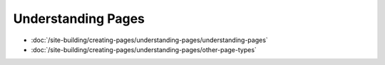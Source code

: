 Understanding Pages
===================

-  :doc:`/site-building/creating-pages/understanding-pages/understanding-pages`
-  :doc:`/site-building/creating-pages/understanding-pages/other-page-types`